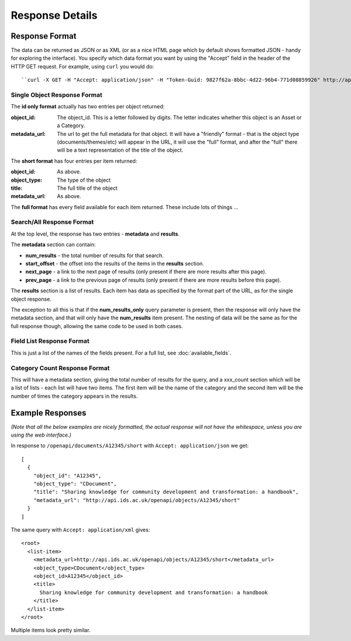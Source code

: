 ================
Response Details
================

Response Format
===============

The data can be returned as JSON or as XML (or as a nice HTML page which by
default shows formatted JSON - handy for exploring the interface). You specify
which data format you want by using the "Accept" field in the header of
the HTTP GET request. For example, using ``curl`` you would do::

    ``curl -X GET -H "Accept: application/json" -H "Token-Guid: 9827f62a-8bbc-4d22-96b4-771d08859926" http://api.ids.ac.uk/openapi/documents/A12345/short``

Single Object Response Format
-----------------------------

The **id only format** actually has two entries per object returned:

:object_id: The object_id. This is a letter followed by digits. The letter
        indicates whether this object is an Asset or a Category.
:metadata_url:   The url to get the full metadata for that object. It will have a
        "friendly" format - that is the object type (documents/themes/etc)
        will appear in the URL, it will use the "full" format, and after the
        "full" there will be a text representation of the title of the object.

The **short format** has four entries per item returned:

:object_id:      As above.
:object_type:    The type of the object
:title:          The full title of the object
:metadata_url:   As above.

The **full format** has every field available for each item returned. These
include lots of things ...

Search/All Response Format
--------------------------

At the top level, the response has two entries - **metadata** and **results**. 

The **metadata** section can contain:

* **num_results** - the total number of results for that search.
* **start_offset** - the offset into the results of the items in the **results** section.
* **next_page** - a link to the next page of results (only present if there are more results after this page).
* **prev_page** - a link to the previous page of results (only present if there are more results before this page).

The **results** section is a list of results. Each item has data as specified
by the format part of the URL, as for the single object response.

The exception to all this is that if the **num_results_only** query parameter
is present, then the response will only have the metadata section, and that
will only have the **num_results** item present. The nesting of data will be
the same as for the full response though, allowing the same code to be used in
both cases.

Field List Response Format
--------------------------

This is just a list of the names of the fields present. For a full list, see
:doc:`available_fields`.

Category Count Response Format
------------------------------

This will have a metadata section, giving the total number of results for the query,
and a xxx_count section which will be a list of lists - each list will have two
items. The first item will be the name of the category and the second
item will be the number of times the category appears in the results.

Example Responses
=================

*(Note that all the below examples are nicely formatted, the actual response will
not have the whitespace, unless you are using the web interface.)*

In response to ``/openapi/documents/A12345/short`` with ``Accept: application/json`` we get::

  [
    {
      "object_id": "A12345", 
      "object_type": "CDocument", 
      "title": "Sharing knowledge for community development and transformation: a handbook", 
      "metadata_url": "http://api.ids.ac.uk/openapi/objects/A12345/short"
    }
  ]

The same query with ``Accept: application/xml`` gives::

  <root>
    <list-item>
      <metadata_url>http://api.ids.ac.uk/openapi/objects/A12345/short</metadata_url>
      <object_type>CDocument</object_type>
      <object_id>A12345</object_id>
      <title>
        Sharing knowledge for community development and transformation: a handbook
      </title>
    </list-item>
  </root>

Multiple items look pretty similar.
